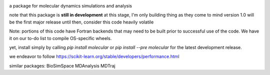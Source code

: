 
.. image:: molecular.svg
   :alt: molecular
   :height: 200

a package for molecular dynamics simulations and analysis

..
   master

.. image:: https://img.shields.io/pypi/v/molecular
   :target: https://pypi.org/project/molecular/

.. image:: https://img.shields.io/travis/com/lockhartlab/molecular/master
   :target: https://travis-ci.com/github/LockhartLab/molecular

.. image:: https://img.shields.io/codecov/c/github/lockhartlab/molecular/master
   :target: https://codecov.io/gh/LockhartLab/molecular

..
   *dev:*
   <nobr><img src="https://img.shields.io/travis/com/lockhartlab/molecular/dev"  alt="build-status-dev"/></nobr>
   <nobr><img src="https://img.shields.io/codecov/c/github/lockhartlab/molecular/dev" alt="coverage-dev"/></nobr>

note that this package is **still in development**
at this stage, I'm only building thing as they come to mind  
version 1.0 will be the first major release  
until then, consider this code heavily volatile

Note: portions of this code have Fortran backends that may need to be built prior to successful use of the code. We
have it on our to-do list to compile OS-specific wheels.

yet, install simply by calling `pip install molecular` or `pip install --pre molecular` for the latest development
release.

we endeavor to follow https://scikit-learn.org/stable/developers/performance.html

similar packages:
BioSimSpace
MDAnalysis
MDTraj